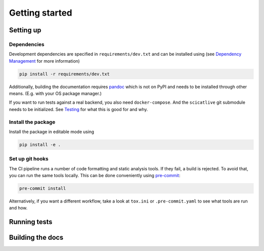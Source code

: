 Getting started
===============

Setting up
----------

Dependencies
~~~~~~~~~~~~

Development dependencies are specified in ``requirements/dev.txt`` and can be installed using (see `Dependency Management <./dependency-management.rst>`_ for more information)

.. code-block:: sh

    pip install -r requirements/dev.txt

Additionally, building the documentation requires `pandoc <https://pandoc.org/>`_ which is not on PyPI and needs to be installed through other means.
(E.g. with your OS package manager.)

If you want to run tests against a real backend, you also need ``docker-compose``.
And the ``scicatlive`` git submodule needs to be initialized.
See `Testing <./testing.rst>`_ for what this is good for and why.

Install the package
~~~~~~~~~~~~~~~~~~~

Install the package in editable mode using

.. code-block:: sh

    pip install -e .

Set up git hooks
~~~~~~~~~~~~~~~~

The CI pipeline runs a number of code formatting and static analysis tools.
If they fail, a build is rejected.
To avoid that, you can run the same tools locally.
This can be done conveniently using `pre-commit <https://pre-commit.com/>`_:

.. code-block:: sh

    pre-commit install

Alternatively, if you want a different workflow, take a look at ``tox.ini`` or ``.pre-commit.yaml`` to see what tools are run and how.

Running tests
-------------


.. tab-set::

    .. tab-item:: Manually

        Run the tests using

        .. code-block:: sh

            python -m pytest -n<number-of-threads>

        Or to run tests against a real backend (see setup above)


        .. code-block:: sh

            pytest --backend-tests

        Note that the setup and teardown of the backend takes several seconds.

    .. tab-item:: tox

        Run the tests using (e.g. python 3.10)

        .. code-block:: sh

            tox -e py310

        Or to also run backend tests use

        .. code-block:: sh

            tox -e py310-backend

Building the docs
-----------------

.. tab-set::

    .. tab-item:: Manually

        Build the documentation using

        .. code-block:: sh

            python -m sphinx -v -b html -d build/.doctrees docs build/html

        Additionally, test the documentation using

        .. code-block:: sh

            python -m sphinx -v -b doctest -d build/.doctrees docs build/html
            python -m sphinx -v -b linkcheck -d build/.doctrees docs build/html

    .. tab-item:: tox

        Build the documentation using

        .. code-block:: sh

            tox -e docs

        This both builds the docs and runs ``docstest`` and ``linkcheck``.
